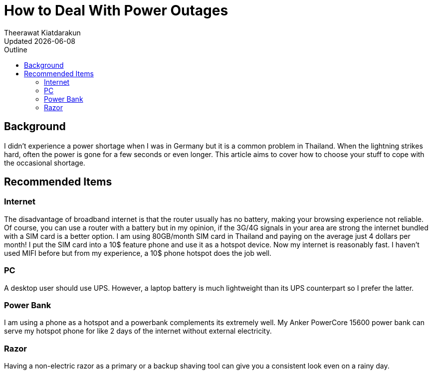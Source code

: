 = How to Deal With Power Outages
:author: Theerawat Kiatdarakun
// :docinfo: shared-head
// :docinfodir: ../../../../asciidoctor/
:nofooter:
:revdate: Updated {docdate}
:stylesheet: asciidoctor.css
// :stylesheet: dark-complete.css
// :stylesheet: notebook-complete.css
:toc: auto
:toc-title: Outline

== Background
I didn't experience a power shortage when I was in Germany but it is a common problem in Thailand. When the lightning strikes hard, often the power is gone for a few seconds or even longer. This article aims to cover how to choose your stuff to cope with the occasional shortage.

== Recommended Items
=== Internet
The disadvantage of broadband internet is that the router usually has no battery, making your browsing experience not reliable. Of course, you can use a router with a battery but in my opinion, if the 3G/4G signals in your area are strong the internet bundled with a SIM card is a better option. I am using 80GB/month SIM card in Thailand and paying on the average just 4 dollars per month! I put the SIM card into a 10$ feature phone and use it as a hotspot device. Now my internet is reasonably fast. I haven't used MIFI before but from my experience, a 10$ phone hotspot does the job well.

=== PC
A desktop user should use UPS. However, a laptop battery is much lightweight than its UPS counterpart so I prefer the latter.

=== Power Bank
I am using a phone as a hotspot and a powerbank complements its extremely well. My Anker PowerCore 15600 power bank can serve my hotspot phone for like 2 days of the internet without external electricity.

=== Razor
Having a non-electric razor as a primary or a backup shaving tool can give you a consistent look even on a rainy day.
